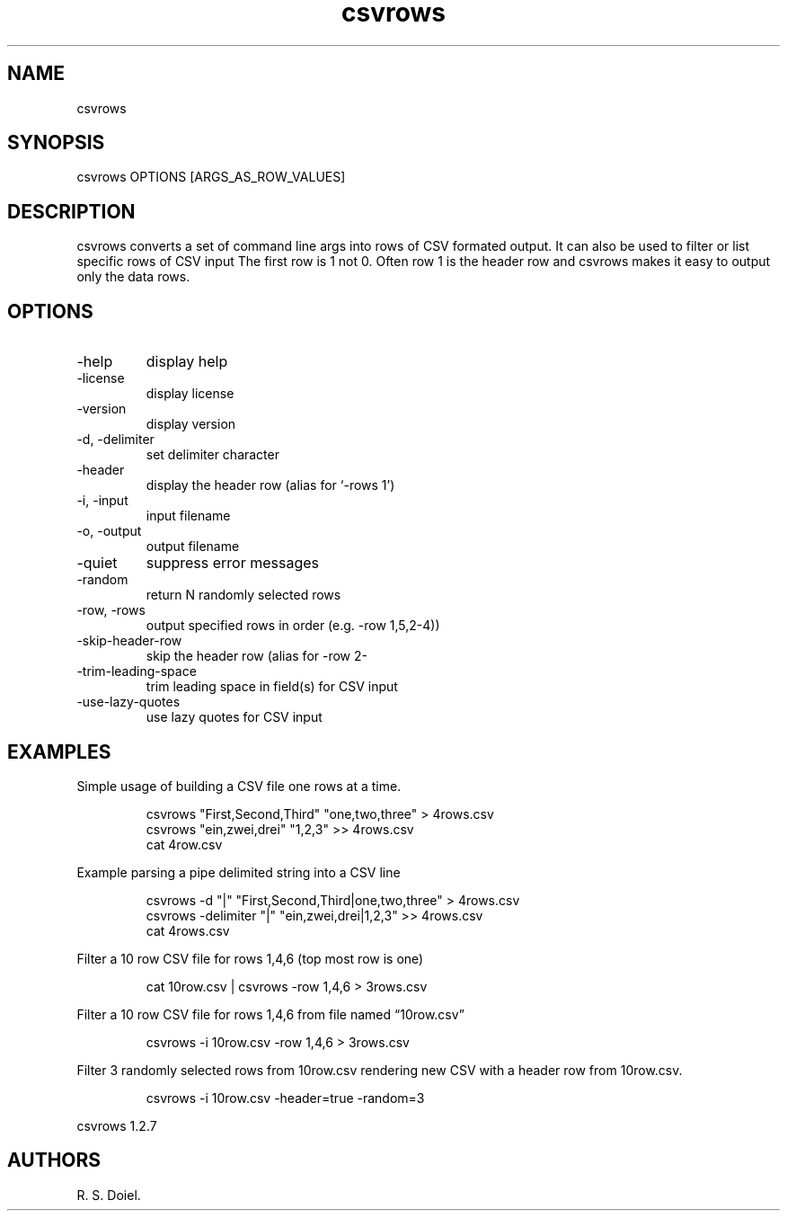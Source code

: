 .\" Automatically generated by Pandoc 3.1.12
.\"
.TH "csvrows" "1" "2024\-02\-27" "user manual" "version 1.2.7 a2bbe4b"
.SH NAME
csvrows
.SH SYNOPSIS
csvrows OPTIONS [ARGS_AS_ROW_VALUES]
.SH DESCRIPTION
csvrows converts a set of command line args into rows of CSV formated
output.
It can also be used to filter or list specific rows of CSV input The
first row is 1 not 0.
Often row 1 is the header row and csvrows makes it easy to output only
the data rows.
.SH OPTIONS
.TP
\-help
display help
.TP
\-license
display license
.TP
\-version
display version
.TP
\-d, \-delimiter
set delimiter character
.TP
\-header
display the header row (alias for `\-rows 1')
.TP
\-i, \-input
input filename
.TP
\-o, \-output
output filename
.TP
\-quiet
suppress error messages
.TP
\-random
return N randomly selected rows
.TP
\-row, \-rows
output specified rows in order (e.g.\ \-row 1,5,2\-4))
.TP
\-skip\-header\-row
skip the header row (alias for \-row 2\-
.TP
\-trim\-leading\-space
trim leading space in field(s) for CSV input
.TP
\-use\-lazy\-quotes
use lazy quotes for CSV input
.SH EXAMPLES
Simple usage of building a CSV file one rows at a time.
.IP
.EX
    csvrows \[dq]First,Second,Third\[dq] \[dq]one,two,three\[dq] > 4rows.csv
    csvrows \[dq]ein,zwei,drei\[dq] \[dq]1,2,3\[dq] >> 4rows.csv
    cat 4row.csv
.EE
.PP
Example parsing a pipe delimited string into a CSV line
.IP
.EX
    csvrows \-d \[dq]|\[dq] \[dq]First,Second,Third|one,two,three\[dq] > 4rows.csv
    csvrows \-delimiter \[dq]|\[dq] \[dq]ein,zwei,drei|1,2,3\[dq] >> 4rows.csv
    cat 4rows.csv
.EE
.PP
Filter a 10 row CSV file for rows 1,4,6 (top most row is one)
.IP
.EX
    cat 10row.csv | csvrows \-row 1,4,6 > 3rows.csv
.EE
.PP
Filter a 10 row CSV file for rows 1,4,6 from file named
\[lq]10row.csv\[rq]
.IP
.EX
    csvrows \-i 10row.csv \-row 1,4,6 > 3rows.csv
.EE
.PP
Filter 3 randomly selected rows from 10row.csv rendering new CSV with a
header row from 10row.csv.
.IP
.EX
    csvrows \-i 10row.csv \-header=true \-random=3
.EE
.PP
csvrows 1.2.7
.SH AUTHORS
R. S. Doiel.
